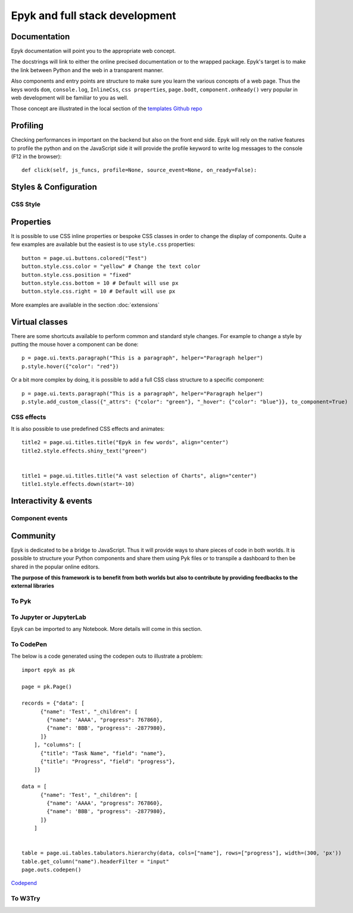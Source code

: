 Epyk and full stack development
===============================

Documentation
*************

Epyk documentation will point you to the appropriate web concept.

The docstrings will link to either the online precised documentation or to the wrapped package.
Epyk's target is to make the link between Python and the web in a transparent manner.

.. image:: ../_static/webdev_0.PNG
    :align: center

Also components and entry points are structure to make sure you learn the various concepts of a web page. Thus
the keys words ``dom``, ``console.log``, ``InlineCss``, ``css properties``, ``page.bodt``, ``component.onReady()``
very popular in  web development will be familiar to you as well.

Those concept are illustrated in the local section of the `templates Github repo <https://github.com/epykure/epyk-templates/tree/master/locals>`_

.. image:: ../_static/webdev_1.PNG
    :align: center

Profiling
*********

Checking performances in important on the backend but also on the front end side.
Epyk will rely on the native features to profile the python and on the JavaScript side it will provide the profile keyword
to write log messages to the console (F12 in the browser)::

    def click(self, js_funcs, profile=None, source_event=None, on_ready=False):


Styles & Configuration
**********************

CSS Style
_________

Properties
**********

It is possible to use CSS inline properties or bespoke CSS classes in order to change the display of components.
Quite a few examples are available but the easiest is to use ``style.css`` properties::

    button = page.ui.buttons.colored("Test")
    button.style.css.color = "yellow" # Change the text color
    button.style.css.position = "fixed"
    button.style.css.bottom = 10 # Default will use px
    button.style.css.right = 10 # Default will use px

More examples are available in the section :doc:`extensions`

Virtual classes
***************

There are some shortcuts available to perform common and standard style changes. For example to change a style by putting
the mouse hover a component can be done::

    p = page.ui.texts.paragraph("This is a paragraph", helper="Paragraph helper")
    p.style.hover({"color": "red"})

Or a bit more complex by doing, it is possible to add a full CSS class structure to a specific component::

    p = page.ui.texts.paragraph("This is a paragraph", helper="Paragraph helper")
    p.style.add_custom_class({"_attrs": {"color": "green"}, "_hover": {"color": "blue"}}, to_component=True)


CSS effects
___________

It is also possible to use predefined CSS effects and animates::

    title2 = page.ui.titles.title("Epyk in few words", align="center")
    title2.style.effects.shiny_text("green")


    title1 = page.ui.titles.title("A vast selection of Charts", align="center")
    title1.style.effects.down(start=-10)


Interactivity & events
*********************

Component events
________________


Community
**********

Epyk is dedicated to be a bridge to JavaScript. Thus it will provide ways to share pieces of code in both worlds.
It is possible to structure your Python components and share them using Pyk files or to transpile a dashboard to then be
shared in the popular online editors.

.. image:: ../_static/webdev_2.PNG
    :align: center
    :width: 300

**The purpose of this framework is to benefit from both worlds but also to contribute by providing feedbacks to the external libraries**


To Pyk
______



To Jupyter or JupyterLab
________________________

Epyk can be imported to any Notebook.
More details will come in this section.

To CodePen
__________

The below is a code generated using the codepen outs to illustrate a problem::

    import epyk as pk

    page = pk.Page()

    records = {"data": [
          {"name": 'Test', "_children": [
            {"name": 'AAAA', "progress": 767860},
            {"name": 'BBB', "progress": -2877980},
          ]}
        ], "columns": [
          {"title": "Task Name", "field": "name"},
          {"title": "Progress", "field": "progress"},
        ]}

    data = [
          {"name": 'Test', "_children": [
            {"name": 'AAAA', "progress": 767860},
            {"name": 'BBB', "progress": -2877980},
          ]}
        ]


    table = page.ui.tables.tabulators.hierarchy(data, cols=["name"], rows=["progress"], width=(300, 'px'))
    table.get_column("name").headerFilter = "input"
    page.outs.codepen()


`Codepend <https://codepen.io/epykure/pen/jOyXGZO>`_

.. image:: ../_static/webdev_3.PNG
    :align: center

To W3Try
________


